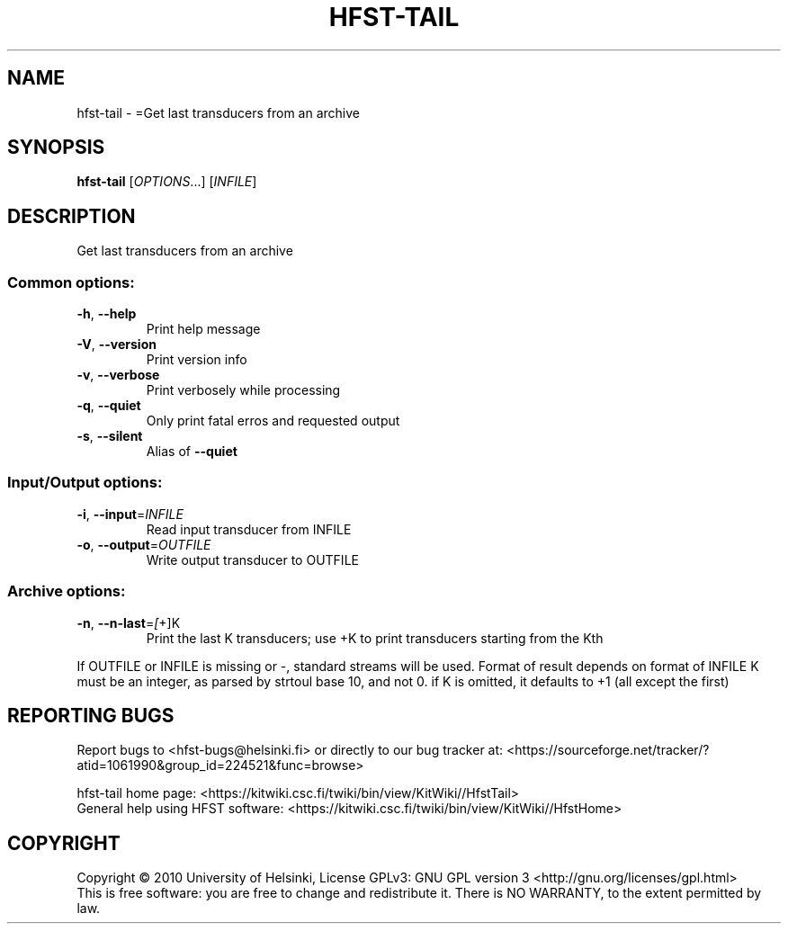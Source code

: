 .\" DO NOT MODIFY THIS FILE!  It was generated by help2man 1.40.4.
.TH HFST-TAIL "1" "October 2014" "HFST" "User Commands"
.SH NAME
hfst-tail \- =Get last transducers from an archive
.SH SYNOPSIS
.B hfst-tail
[\fIOPTIONS\fR...] [\fIINFILE\fR]
.SH DESCRIPTION
Get last transducers from an archive
.SS "Common options:"
.TP
\fB\-h\fR, \fB\-\-help\fR
Print help message
.TP
\fB\-V\fR, \fB\-\-version\fR
Print version info
.TP
\fB\-v\fR, \fB\-\-verbose\fR
Print verbosely while processing
.TP
\fB\-q\fR, \fB\-\-quiet\fR
Only print fatal erros and requested output
.TP
\fB\-s\fR, \fB\-\-silent\fR
Alias of \fB\-\-quiet\fR
.SS "Input/Output options:"
.TP
\fB\-i\fR, \fB\-\-input\fR=\fIINFILE\fR
Read input transducer from INFILE
.TP
\fB\-o\fR, \fB\-\-output\fR=\fIOUTFILE\fR
Write output transducer to OUTFILE
.SS "Archive options:"
.TP
\fB\-n\fR, \fB\-\-n\-last\fR=\fI[\fR+]K
Print the last K transducers;
use +K to print transducers starting from the Kth
.PP
If OUTFILE or INFILE is missing or \-, standard streams will be used.
Format of result depends on format of INFILE
K must be an integer, as parsed by strtoul base 10, and not 0.
if K is omitted, it defaults to +1 (all except the first)
.SH "REPORTING BUGS"
Report bugs to <hfst\-bugs@helsinki.fi> or directly to our bug tracker at:
<https://sourceforge.net/tracker/?atid=1061990&group_id=224521&func=browse>
.PP
hfst\-tail home page:
<https://kitwiki.csc.fi/twiki/bin/view/KitWiki//HfstTail>
.br
General help using HFST software:
<https://kitwiki.csc.fi/twiki/bin/view/KitWiki//HfstHome>
.SH COPYRIGHT
Copyright \(co 2010 University of Helsinki,
License GPLv3: GNU GPL version 3 <http://gnu.org/licenses/gpl.html>
.br
This is free software: you are free to change and redistribute it.
There is NO WARRANTY, to the extent permitted by law.
